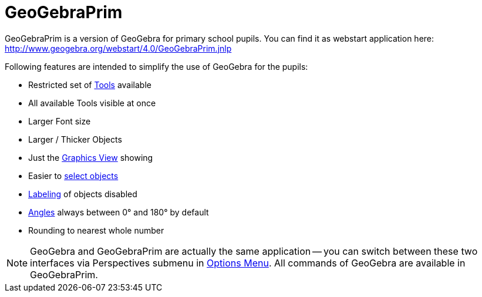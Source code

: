 = GeoGebraPrim
:page-en: GeoGebraPrim
ifdef::env-github[:imagesdir: /zh/modules/ROOT/assets/images]

GeoGebraPrim is a version of GeoGebra for primary school pupils. You can find it as webstart application here:
http://www.geogebra.org/webstart/4.0/GeoGebraPrim.jnlp

Following features are intended to simplify the use of GeoGebra for the pupils:

* Restricted set of xref:/Tools.adoc[Tools] available
* All available Tools visible at once
* Larger Font size
* Larger / Thicker Objects
* Just the xref:/Graphics_View.adoc[Graphics View] showing
* Easier to xref:/s_index_php?title=Selecting_objects_action=edit_redlink=1.adoc[select objects]
* xref:/s_index_php?title=Labels_and_Captions_action=edit_redlink=1.adoc[Labeling] of objects disabled
* xref:/Numbers_and_Angles.adoc[Angles] always between 0° and 180° by default
* Rounding to nearest whole number

[NOTE]
====
GeoGebra and GeoGebraPrim are actually the same application -- you can switch between these two interfaces via
Perspectives submenu in xref:/Options_Menu.adoc[Options Menu]. All commands of GeoGebra are available in GeoGebraPrim.

====
